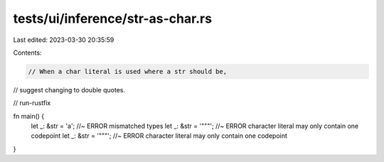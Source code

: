 tests/ui/inference/str-as-char.rs
=================================

Last edited: 2023-03-30 20:35:59

Contents:

.. code-block:: rs

    // When a char literal is used where a str should be,
// suggest changing to double quotes.

// run-rustfix

fn main() {
    let _: &str = 'a';   //~ ERROR mismatched types
    let _: &str = '"""'; //~ ERROR character literal may only contain one codepoint
    let _: &str = '\"\"\"'; //~ ERROR character literal may only contain one codepoint
}


